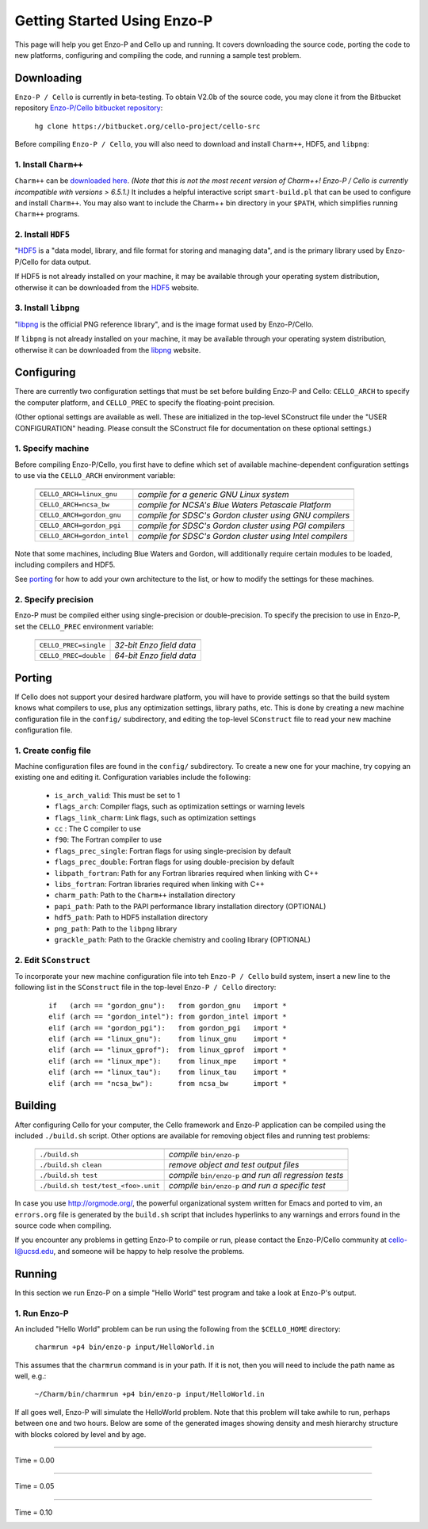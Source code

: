 .. _getting_started:


----------------------------
Getting Started Using Enzo-P
----------------------------

This page will help you get Enzo-P and Cello up and running.  It
covers downloading the source code, porting the code to new platforms,
configuring and compiling the code, and running a sample test problem.

Downloading
===========

``Enzo-P / Cello`` is currently in beta-testing.  To obtain V2.0b of
the source code, you may clone it from the Bitbucket repository
`Enzo-P/Cello bitbucket repository
<https://bitbucket.org/cello-project/cello-src/>`_:

   ``hg clone https://bitbucket.org/cello-project/cello-src``


Before compiling ``Enzo-P / Cello``, you will also need to download
and install ``Charm++``, HDF5, and ``libpng``:

1. Install ``Charm++``
----------------------

``Charm++`` can be `downloaded here <http://charm.cs.illinois.edu/distrib/charm-6.5.1.tar.gz>`_.  *(Note that this is not the most recent version of Charm++!  Enzo-P / Cello is currently incompatible with versions > 6.5.1.)*
It includes a helpful interactive script ``smart-build.pl`` that can
be used to configure and install ``Charm++``.  You may also want to
include the Charm++ bin directory in your ``$PATH``, which simplifies
running ``Charm++`` programs.

2. Install ``HDF5``
-------------------

"`HDF5 <http://www.hdfgroup.org/HDF5/>`_ is a "data model, library, and
file format for storing and managing data", and is the primary library
used by Enzo-P/Cello for data output.

If HDF5 is not already installed on your machine, it may be available
through your operating system distribution, otherwise it can be
downloaded from the `HDF5 <http://www.hdfgroup.org/HDF5/>`_ website.

3. Install ``libpng``
---------------------

"`libpng <http://www.libpng.org/pub/png/libpng.html>`_ is the official
PNG reference library", and is the image format used by Enzo-P/Cello.

If ``libpng`` is not already installed on your machine, it may be
available through your operating system distribution, otherwise it can
be downloaded from the `libpng
<http://www.libpng.org/pub/png/libpng.html>`_ website.

Configuring
===========

There are currently two configuration settings that must be set before
building Enzo-P and Cello: ``CELLO_ARCH`` to specify the computer platform,
and ``CELLO_PREC`` to specify the floating-point precision.

(Other optional settings are available as well.  These are initialized
in the top-level SConstruct file under the "USER CONFIGURATION"
heading.  Please consult the SConstruct file for documentation on
these optional settings.)

1. Specify machine
------------------

Before compiling Enzo-P/Cello, you first have to define which set of
available machine-dependent configuration settings to use via the
``CELLO_ARCH`` environment variable:

   ===========================  ========================================================
   ===========================  ========================================================
   ``CELLO_ARCH=linux_gnu``     *compile for a generic GNU Linux system*
   ``CELLO_ARCH=ncsa_bw``       *compile for NCSA's Blue Waters Petascale Platform*
   ``CELLO_ARCH=gordon_gnu``    *compile for SDSC's Gordon cluster using GNU compilers*
   ``CELLO_ARCH=gordon_pgi``    *compile for SDSC's Gordon cluster using PGI compilers*
   ``CELLO_ARCH=gordon_intel``  *compile for SDSC's Gordon cluster using Intel compilers*
   ===========================  ========================================================

Note that some machines, including Blue Waters and Gordon, will
additionally require certain modules to be loaded, including compilers
and HDF5.

See porting_ for how to add your own architecture to the list, or how
to modify the settings for these machines.

2. Specify precision
--------------------

Enzo-P must be compiled either using single-precision or
double-precision.  To specify the precision to use in Enzo-P, set the
``CELLO_PREC`` environment variable:

  =====================  ======================
  =====================  ======================
  ``CELLO_PREC=single``  *32-bit Enzo field data*
  ``CELLO_PREC=double``  *64-bit Enzo field data*
  =====================  ======================


Porting
=======

.. _porting:

If Cello does not support your desired hardware platform, you will
have to provide settings so that the build system knows what compilers
to use, plus any optimization settings, library paths, etc.  This is
done by creating a new machine configuration file in the ``config/``
subdirectory, and editing the top-level ``SConstruct`` file to read
your new machine configuration file.

1. Create config file
---------------------

Machine configuration files are found in the ``config/`` subdirectory.
To create a new one for your machine, try copying an existing one
and editing it.  Configuration variables include the following:

  * ``is_arch_valid``:  This must be set to 1
  * ``flags_arch``: Compiler flags, such as optimization settings or warning levels
  * ``flags_link_charm``: Link flags, such as optimization settings
  * ``cc`` : The C compiler to use
  * ``f90``: The Fortran compiler to use
  * ``flags_prec_single``: Fortran flags for using single-precision by default
  * ``flags_prec_double``: Fortran flags for using double-precision by default
  * ``libpath_fortran``: Path for any Fortran libraries required when linking with C++
  * ``libs_fortran``: Fortran libraries required when linking with C++
  * ``charm_path``: Path to the ``Charm++`` installation directory
  * ``papi_path``: Path to the PAPI performance library installation directory (OPTIONAL)
  * ``hdf5_path``: Path to HDF5 installation directory
  * ``png_path``: Path to the ``libpng`` library
  * ``grackle_path``: Path to the Grackle chemistry and cooling library (OPTIONAL)


2. Edit ``SConstruct``
----------------------

To incorporate your new machine configuration file into teh ``Enzo-P /
Cello`` build system, insert a new line to the following list in the
``SConstruct`` file in the top-level ``Enzo-P / Cello`` directory:

  ::   

     if   (arch == "gordon_gnu"):   from gordon_gnu   import *
     elif (arch == "gordon_intel"): from gordon_intel import *
     elif (arch == "gordon_pgi"):   from gordon_pgi   import *
     elif (arch == "linux_gnu"):    from linux_gnu    import *
     elif (arch == "linux_gprof"):  from linux_gprof  import *
     elif (arch == "linux_mpe"):    from linux_mpe    import *
     elif (arch == "linux_tau"):    from linux_tau    import *
     elif (arch == "ncsa_bw"):      from ncsa_bw      import *

Building
========

After configuring Cello for your computer, the Cello framework
and Enzo-P application can be compiled using the included ``./build.sh``
script.  Other options are available for removing object files and
running test problems:

         =================================== =======================================================
         =================================== =======================================================
         ``./build.sh``                      *compile* ``bin/enzo-p``          
         ``./build.sh clean``                *remove object and test output files*
         ``./build.sh test``                 *compile* ``bin/enzo-p`` *and run all regression tests*
         ``./build.sh test/test_<foo>.unit`` *compile* ``bin/enzo-p`` *and run a specific test*
         =================================== =======================================================

In case you use `http://orgmode.org/ <org-mode>`_, the powerful
organizational system written for Emacs and ported to vim, an
``errors.org`` file is generated by the ``build.sh`` script that
includes hyperlinks to any warnings and errors found in the source
code when compiling.

If you encounter any problems in getting Enzo-P to compile or run,
please contact the Enzo-P/Cello community at cello-l@ucsd.edu, and someone
will be happy to help resolve the problems.

Running
=======

In this section we run Enzo-P on a simple "Hello World" test program
and take a look at Enzo-P's output.

1. Run Enzo-P
-------------

An included "Hello World" problem can be run using the following
from the ``$CELLO_HOME`` directory:

     ``charmrun +p4 bin/enzo-p input/HelloWorld.in``

This assumes that the ``charmrun`` command is in your path.  If it
is not, then you will need to include the path name as well, e.g.:

     ``~/Charm/bin/charmrun +p4 bin/enzo-p input/HelloWorld.in``

If all goes well, Enzo-P will simulate the HelloWorld problem.  Note
that this problem will take awhile to run, perhaps between one and two
hours.  Below are some of the generated images showing density and
mesh hierarchy structure with blocks colored by level and by age.

----

Time = 0.00

.. image:: hello-de-0000.png
   :scale: 40 %

.. image:: hello-mesh-level-0000.png
   :scale: 40 %

.. image:: hello-mesh-age-0000.png
   :scale: 40 %

----------------------

Time = 0.05

.. image:: hello-de-0086.png
   :scale: 40 %

.. image:: hello-mesh-level-0086.png
   :scale: 40 %

.. image:: hello-mesh-age-0086.png
   :scale: 40 %

----------------------

Time = 0.10

.. image:: hello-de-0165.png
   :scale: 40 %                   

.. image:: hello-mesh-level-0165.png
   :scale: 40 %

.. image:: hello-mesh-age-0165.png
   :scale: 40 %

